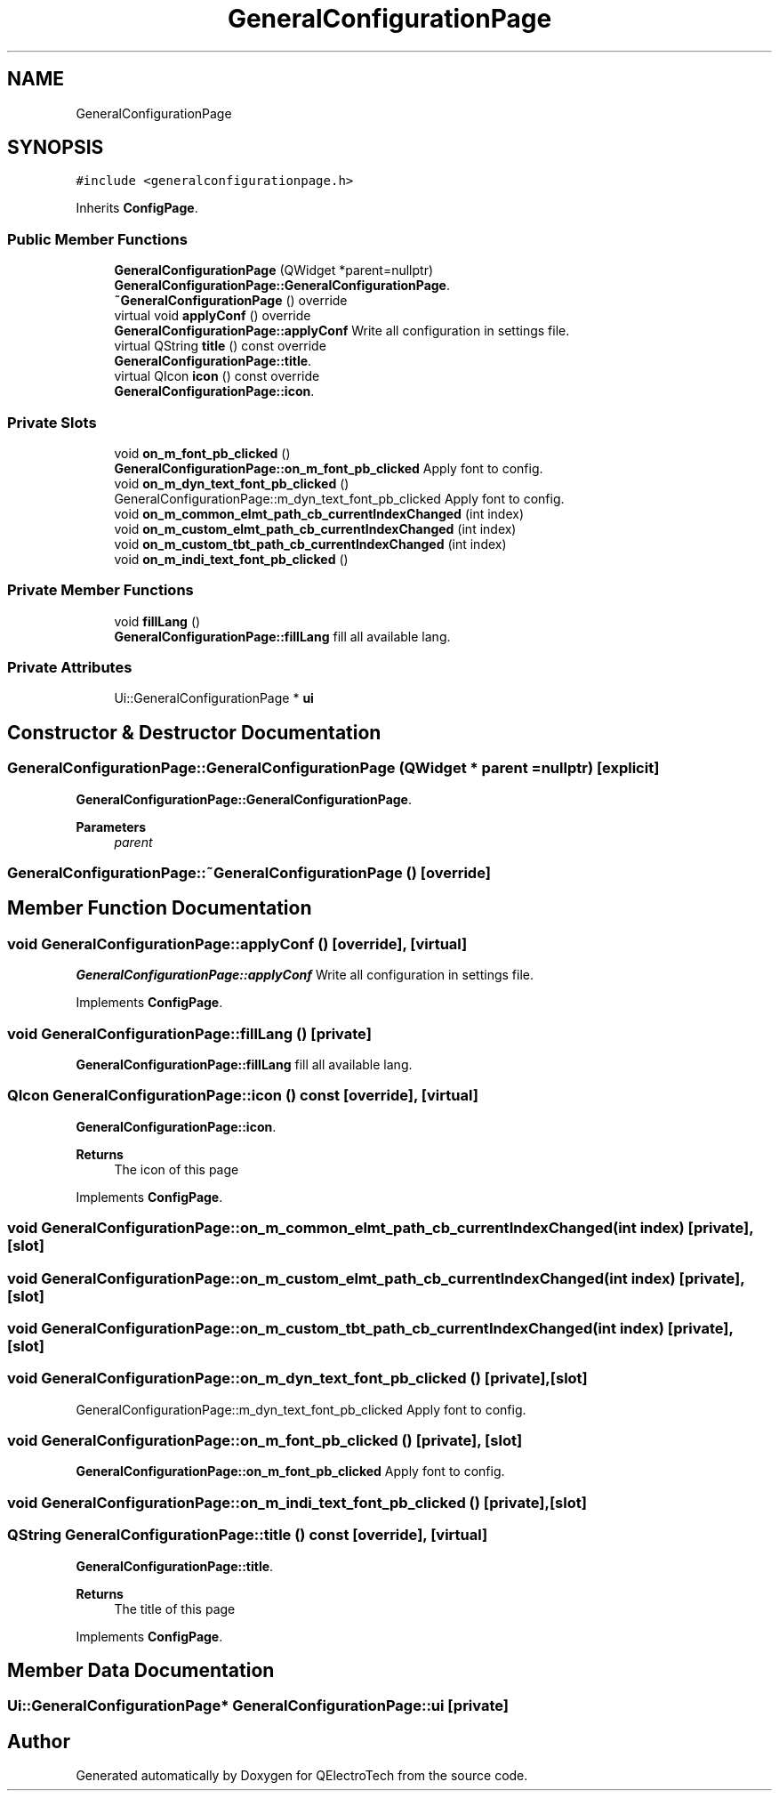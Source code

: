 .TH "GeneralConfigurationPage" 3 "Thu Aug 27 2020" "Version 0.8-dev" "QElectroTech" \" -*- nroff -*-
.ad l
.nh
.SH NAME
GeneralConfigurationPage
.SH SYNOPSIS
.br
.PP
.PP
\fC#include <generalconfigurationpage\&.h>\fP
.PP
Inherits \fBConfigPage\fP\&.
.SS "Public Member Functions"

.in +1c
.ti -1c
.RI "\fBGeneralConfigurationPage\fP (QWidget *parent=nullptr)"
.br
.RI "\fBGeneralConfigurationPage::GeneralConfigurationPage\fP\&. "
.ti -1c
.RI "\fB~GeneralConfigurationPage\fP () override"
.br
.ti -1c
.RI "virtual void \fBapplyConf\fP () override"
.br
.RI "\fBGeneralConfigurationPage::applyConf\fP Write all configuration in settings file\&. "
.ti -1c
.RI "virtual QString \fBtitle\fP () const override"
.br
.RI "\fBGeneralConfigurationPage::title\fP\&. "
.ti -1c
.RI "virtual QIcon \fBicon\fP () const override"
.br
.RI "\fBGeneralConfigurationPage::icon\fP\&. "
.in -1c
.SS "Private Slots"

.in +1c
.ti -1c
.RI "void \fBon_m_font_pb_clicked\fP ()"
.br
.RI "\fBGeneralConfigurationPage::on_m_font_pb_clicked\fP Apply font to config\&. "
.ti -1c
.RI "void \fBon_m_dyn_text_font_pb_clicked\fP ()"
.br
.RI "GeneralConfigurationPage::m_dyn_text_font_pb_clicked Apply font to config\&. "
.ti -1c
.RI "void \fBon_m_common_elmt_path_cb_currentIndexChanged\fP (int index)"
.br
.ti -1c
.RI "void \fBon_m_custom_elmt_path_cb_currentIndexChanged\fP (int index)"
.br
.ti -1c
.RI "void \fBon_m_custom_tbt_path_cb_currentIndexChanged\fP (int index)"
.br
.ti -1c
.RI "void \fBon_m_indi_text_font_pb_clicked\fP ()"
.br
.in -1c
.SS "Private Member Functions"

.in +1c
.ti -1c
.RI "void \fBfillLang\fP ()"
.br
.RI "\fBGeneralConfigurationPage::fillLang\fP fill all available lang\&. "
.in -1c
.SS "Private Attributes"

.in +1c
.ti -1c
.RI "Ui::GeneralConfigurationPage * \fBui\fP"
.br
.in -1c
.SH "Constructor & Destructor Documentation"
.PP 
.SS "GeneralConfigurationPage::GeneralConfigurationPage (QWidget * parent = \fCnullptr\fP)\fC [explicit]\fP"

.PP
\fBGeneralConfigurationPage::GeneralConfigurationPage\fP\&. 
.PP
\fBParameters\fP
.RS 4
\fIparent\fP 
.RE
.PP

.SS "GeneralConfigurationPage::~GeneralConfigurationPage ()\fC [override]\fP"

.SH "Member Function Documentation"
.PP 
.SS "void GeneralConfigurationPage::applyConf ()\fC [override]\fP, \fC [virtual]\fP"

.PP
\fBGeneralConfigurationPage::applyConf\fP Write all configuration in settings file\&. 
.PP
Implements \fBConfigPage\fP\&.
.SS "void GeneralConfigurationPage::fillLang ()\fC [private]\fP"

.PP
\fBGeneralConfigurationPage::fillLang\fP fill all available lang\&. 
.SS "QIcon GeneralConfigurationPage::icon () const\fC [override]\fP, \fC [virtual]\fP"

.PP
\fBGeneralConfigurationPage::icon\fP\&. 
.PP
\fBReturns\fP
.RS 4
The icon of this page 
.RE
.PP

.PP
Implements \fBConfigPage\fP\&.
.SS "void GeneralConfigurationPage::on_m_common_elmt_path_cb_currentIndexChanged (int index)\fC [private]\fP, \fC [slot]\fP"

.SS "void GeneralConfigurationPage::on_m_custom_elmt_path_cb_currentIndexChanged (int index)\fC [private]\fP, \fC [slot]\fP"

.SS "void GeneralConfigurationPage::on_m_custom_tbt_path_cb_currentIndexChanged (int index)\fC [private]\fP, \fC [slot]\fP"

.SS "void GeneralConfigurationPage::on_m_dyn_text_font_pb_clicked ()\fC [private]\fP, \fC [slot]\fP"

.PP
GeneralConfigurationPage::m_dyn_text_font_pb_clicked Apply font to config\&. 
.SS "void GeneralConfigurationPage::on_m_font_pb_clicked ()\fC [private]\fP, \fC [slot]\fP"

.PP
\fBGeneralConfigurationPage::on_m_font_pb_clicked\fP Apply font to config\&. 
.SS "void GeneralConfigurationPage::on_m_indi_text_font_pb_clicked ()\fC [private]\fP, \fC [slot]\fP"

.SS "QString GeneralConfigurationPage::title () const\fC [override]\fP, \fC [virtual]\fP"

.PP
\fBGeneralConfigurationPage::title\fP\&. 
.PP
\fBReturns\fP
.RS 4
The title of this page 
.RE
.PP

.PP
Implements \fBConfigPage\fP\&.
.SH "Member Data Documentation"
.PP 
.SS "Ui::GeneralConfigurationPage* GeneralConfigurationPage::ui\fC [private]\fP"


.SH "Author"
.PP 
Generated automatically by Doxygen for QElectroTech from the source code\&.
